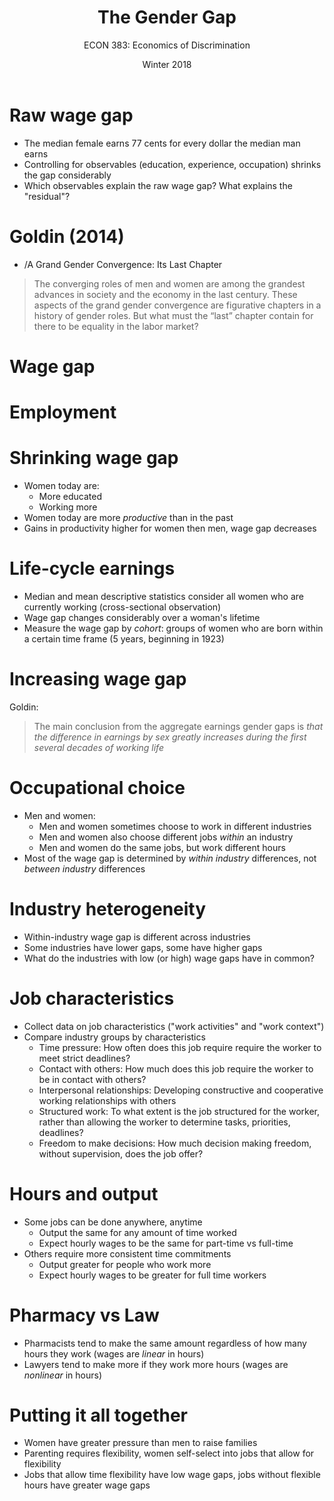 #+OPTIONS: toc:nil num:nil 
#+REVEAL_TRANS: none

#+TITLE: The Gender Gap
#+AUTHOR: ECON 383: Economics of Discrimination
#+DATE: Winter 2018

* Raw wage gap
- The median female earns 77 cents for every dollar the median man earns
- Controlling for observables (education, experience, occupation) shrinks the gap considerably
- Which observables explain the raw wage gap? What explains the "residual"?

* Goldin (2014)
- /A Grand Gender Convergence: Its Last Chapter 
#+BEGIN_QUOTE
The converging roles of men and women are among the grandest advances in society and the economy in the last century. These aspects of the grand gender convergence are figurative chapters in a history of gender roles. But what must the “last” chapter contain for there to be equality in the labor market?
#+END_QUOTE

* Wage gap
#+REVEAL_HTML: <iframe src="https://fred.stlouisfed.org/graph/fredgraph.png?g=iuDe" height=450 width=100%></iframe>

* Employment
#+REVEAL_HTML: <iframe src="https://fred.stlouisfed.org/graph/fredgraph.png?g=iwO1" height=450 width=100%></iframe>

* Shrinking wage gap
- Women today are:
  - More educated
  - Working more 
- Women today are more /productive/ than in the past
- Gains in productivity higher for women then men, wage gap decreases

* Life-cycle earnings
- Median and mean descriptive statistics consider all women who are currently working (cross-sectional observation)
- Wage gap changes considerably over a woman's lifetime
- Measure the wage gap by /cohort/: groups of women who are born within a certain time frame (5 years, beginning in 1923)
  
* 
[[./img/goldin_fig1a.png]]

* 
[[./img/goldin_fig1b.png]]

* Increasing wage gap
Goldin:
#+BEGIN_QUOTE
The main conclusion from the aggregate earnings gender gaps is /that the difference in earnings by sex greatly increases during the first several decades of working life/
#+END_QUOTE

* Occupational choice
- Men and women:
  - Men and women sometimes choose to work in different industries
  - Men and women also choose different jobs /within/ an industry
  - Men and women do the same jobs, but work different hours
- Most of the wage gap is determined by /within industry/ differences, not /between industry/ differences

* 
[[./img/goldin_tab1.png]]

* Industry heterogeneity
- Within-industry wage gap is different across industries
- Some industries have lower gaps, some have higher gaps
- What do the industries with low (or high) wage gaps have in common?

* 
[[./img/goldin_fig2.png]]

* Job characteristics
- Collect data on job characteristics ("work activities" and "work context")
- Compare industry groups by characteristics
  - Time pressure: How often does this job require require the worker to meet strict deadlines?
  - Contact with others: How much does this job require the worker to be in contact with others?
  - Interpersonal relationships: Developing constructive and cooperative working relationships with others
  - Structured work: To what extent is the job structured for the worker, rather than allowing the worker to determine tasks, priorities, deadlines?
  - Freedom to make decisions: How much decision making freedom, without supervision, does the job offer?

* 
[[./img/goldin_fig5.png]] 

* Hours and output
- Some jobs can be done anywhere, anytime
  - Output the same for any amount of time worked
  - Expect hourly wages to be the same for part-time vs full-time
- Others require more consistent time commitments
  - Output greater for people who work more
  - Expect hourly wages to be greater for full time workers

* Pharmacy vs Law
- Pharmacists tend to make the same amount regardless of how many hours they work (wages are /linear/ in hours)
- Lawyers tend to make more if they work more hours (wages are /nonlinear/ in hours)

* 
#+ATTR_HTML: :height 625
[[./img/goldin_tab3.png]]

* Putting it all together
- Women have greater pressure than men to raise families
- Parenting requires flexibility, women self-select into jobs that allow for flexibility
- Jobs that allow time flexibility have low wage gaps, jobs without flexible hours have greater wage gaps
